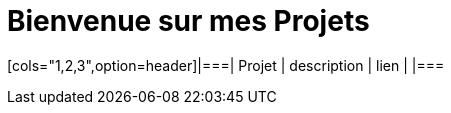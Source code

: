 = Bienvenue sur mes Projets 

[cols="1,2,3",option=header]|===| Projet | description | lien | |===

